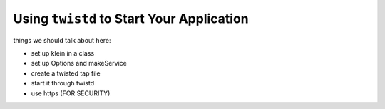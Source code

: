 ==========================================
Using ``twistd`` to Start Your Application
==========================================



things we should talk about here:

- set up klein in a class
- set up Options and makeService
- create a twisted tap file
- start it through twistd
- use https (FOR SECURITY)
